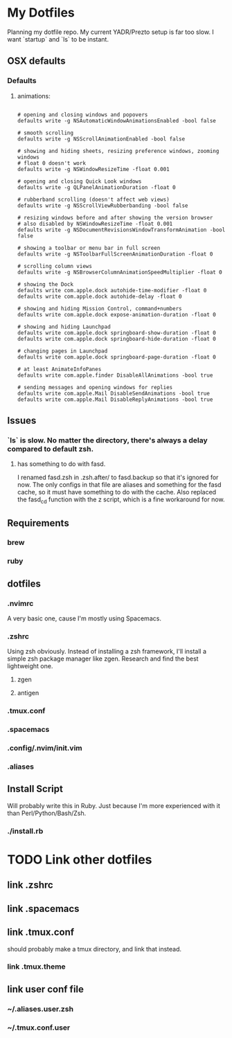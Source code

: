 * My Dotfiles
  Planning my dotfile repo. My current YADR/Prezto setup is far too slow. I want
  `startup` and `ls` to be instant.
** OSX defaults
*** Defaults
**** animations:
     #+begin_src shell

     # opening and closing windows and popovers
     defaults write -g NSAutomaticWindowAnimationsEnabled -bool false

     # smooth scrolling
     defaults write -g NSScrollAnimationEnabled -bool false

     # showing and hiding sheets, resizing preference windows, zooming windows
     # float 0 doesn't work
     defaults write -g NSWindowResizeTime -float 0.001

     # opening and closing Quick Look windows
     defaults write -g QLPanelAnimationDuration -float 0

     # rubberband scrolling (doesn't affect web views)
     defaults write -g NSScrollViewRubberbanding -bool false

     # resizing windows before and after showing the version browser
     # also disabled by NSWindowResizeTime -float 0.001
     defaults write -g NSDocumentRevisionsWindowTransformAnimation -bool false

     # showing a toolbar or menu bar in full screen
     defaults write -g NSToolbarFullScreenAnimationDuration -float 0

     # scrolling column views
     defaults write -g NSBrowserColumnAnimationSpeedMultiplier -float 0

     # showing the Dock
     defaults write com.apple.dock autohide-time-modifier -float 0
     defaults write com.apple.dock autohide-delay -float 0

     # showing and hiding Mission Control, command+numbers
     defaults write com.apple.dock expose-animation-duration -float 0

     # showing and hiding Launchpad
     defaults write com.apple.dock springboard-show-duration -float 0
     defaults write com.apple.dock springboard-hide-duration -float 0

     # changing pages in Launchpad
     defaults write com.apple.dock springboard-page-duration -float 0

     # at least AnimateInfoPanes
     defaults write com.apple.finder DisableAllAnimations -bool true

     # sending messages and opening windows for replies
     defaults write com.apple.Mail DisableSendAnimations -bool true
     defaults write com.apple.Mail DisableReplyAnimations -bool true
     #+end_src
** Issues
*** `ls` is slow. No matter the directory, there's always a delay compared to default zsh.
**** has something to do with fasd.
     I renamed fasd.zsh in .zsh.after/ to fasd.backup so that it's ignored for
     now. The only configs in that file are aliases and something for the fasd
     cache, so it must have something to do with the cache. Also replaced the fasd_cd function with the z script, which is a fine
     workaround for now.
** Requirements
*** brew
*** ruby
** dotfiles
*** .nvimrc
    A very basic one, cause I'm mostly using Spacemacs.
*** .zshrc
    Using zsh obviously. Instead of installing a zsh framework, I'll install a
    simple zsh package manager like zgen. Research and find the best lightweight
    one.
**** zgen
**** antigen
*** .tmux.conf
*** .spacemacs
*** .config/.nvim/init.vim
*** .aliases
** Install Script
   Will probably write this in Ruby. Just because I'm more experienced with it
   than Perl/Python/Bash/Zsh.
*** ./install.rb

















* TODO Link other dotfiles
** link .zshrc
** link .spacemacs
** link .tmux.conf
   should probably make a tmux directory, and link that instead.
*** link .tmux.theme
** link user conf file
*** ~/.aliases.user.zsh
*** ~/.tmux.conf.user
